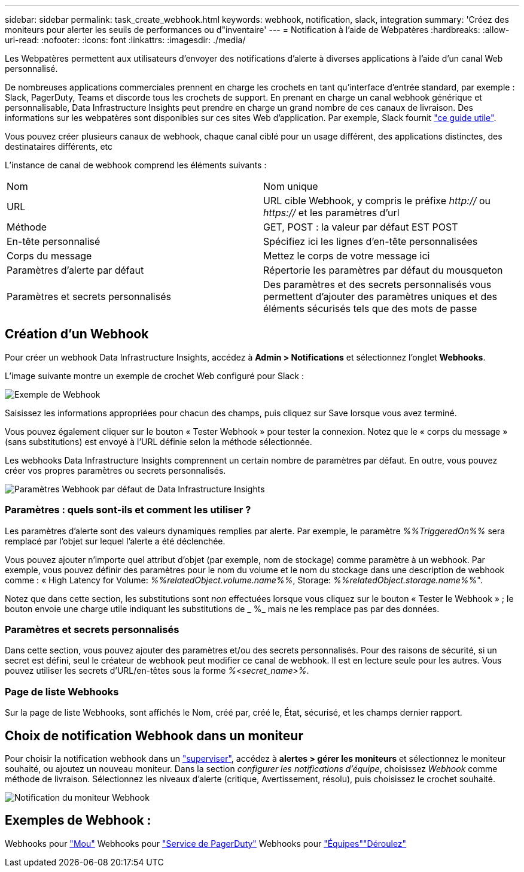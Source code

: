 ---
sidebar: sidebar 
permalink: task_create_webhook.html 
keywords: webhook, notification, slack, integration 
summary: 'Créez des moniteurs pour alerter les seuils de performances ou d"inventaire' 
---
= Notification à l'aide de Webpatères
:hardbreaks:
:allow-uri-read: 
:nofooter: 
:icons: font
:linkattrs: 
:imagesdir: ./media/


[role="lead"]
Les Webpatères permettent aux utilisateurs d'envoyer des notifications d'alerte à diverses applications à l'aide d'un canal Web personnalisé.

De nombreuses applications commerciales prennent en charge les crochets en tant qu'interface d'entrée standard, par exemple : Slack, PagerDuty, Teams et discorde tous les crochets de support. En prenant en charge un canal webhook générique et personnalisable, Data Infrastructure Insights peut prendre en charge un grand nombre de ces canaux de livraison. Des informations sur les webpatères sont disponibles sur ces sites Web d'application. Par exemple, Slack fournit link:https://api.slack.com/messaging/webhooks["ce guide utile"].

Vous pouvez créer plusieurs canaux de webhook, chaque canal ciblé pour un usage différent, des applications distinctes, des destinataires différents, etc

L'instance de canal de webhook comprend les éléments suivants :

|===


| Nom | Nom unique 


| URL | URL cible Webhook, y compris le préfixe _http://_ ou _https://_ et les paramètres d'url 


| Méthode | GET, POST : la valeur par défaut EST POST 


| En-tête personnalisé | Spécifiez ici les lignes d'en-tête personnalisées 


| Corps du message | Mettez le corps de votre message ici 


| Paramètres d'alerte par défaut | Répertorie les paramètres par défaut du mousqueton 


| Paramètres et secrets personnalisés | Des paramètres et des secrets personnalisés vous permettent d'ajouter des paramètres uniques et des éléments sécurisés tels que des mots de passe 
|===


== Création d'un Webhook

Pour créer un webhook Data Infrastructure Insights, accédez à *Admin > Notifications* et sélectionnez l'onglet *Webhooks*.

L'image suivante montre un exemple de crochet Web configuré pour Slack :

image:Webhook_Example_Slack.png["Exemple de Webhook"]

Saisissez les informations appropriées pour chacun des champs, puis cliquez sur Save lorsque vous avez terminé.

Vous pouvez également cliquer sur le bouton « Tester Webhook » pour tester la connexion. Notez que le « corps du message » (sans substitutions) est envoyé à l'URL définie selon la méthode sélectionnée.

Les webhooks Data Infrastructure Insights comprennent un certain nombre de paramètres par défaut. En outre, vous pouvez créer vos propres paramètres ou secrets personnalisés.

image:Webhook_Default_Parameters.png["Paramètres Webhook par défaut de Data Infrastructure Insights"]



=== Paramètres : quels sont-ils et comment les utiliser ?

Les paramètres d'alerte sont des valeurs dynamiques remplies par alerte. Par exemple, le paramètre _%%TriggeredOn%%_ sera remplacé par l'objet sur lequel l'alerte a été déclenchée.

Vous pouvez ajouter n'importe quel attribut d'objet (par exemple, nom de stockage) comme paramètre à un webhook. Par exemple, vous pouvez définir des paramètres pour le nom du volume et le nom du stockage dans une description de webhook comme : « High Latency for Volume: _%%relatedObject.volume.name%%_, Storage: _%%relatedObject.storage.name%%_".

Notez que dans cette section, les substitutions sont _non_ effectuées lorsque vous cliquez sur le bouton « Tester le Webhook » ; le bouton envoie une charge utile indiquant les substitutions de _ %_ mais ne les remplace pas par des données.



=== Paramètres et secrets personnalisés

Dans cette section, vous pouvez ajouter des paramètres et/ou des secrets personnalisés. Pour des raisons de sécurité, si un secret est défini, seul le créateur de webhook peut modifier ce canal de webhook. Il est en lecture seule pour les autres. Vous pouvez utiliser les secrets d'URL/en-têtes sous la forme _%<secret_name>%_.



=== Page de liste Webhooks

Sur la page de liste Webhooks, sont affichés le Nom, créé par, créé le, État, sécurisé, et les champs dernier rapport.



== Choix de notification Webhook dans un moniteur

Pour choisir la notification webhook dans un link:task_create_monitor.html["superviser"], accédez à *alertes > gérer les moniteurs* et sélectionnez le moniteur souhaité, ou ajoutez un nouveau moniteur. Dans la section _configurer les notifications d'équipe_, choisissez _Webhook_ comme méthode de livraison. Sélectionnez les niveaux d'alerte (critique, Avertissement, résolu), puis choisissez le crochet souhaité.

image:Webhook_Monitor_Notify.png["Notification du moniteur Webhook"]



== Exemples de Webhook :

Webhooks pour link:task_webhook_example_slack.html["Mou"] Webhooks pour link:task_webhook_example_pagerduty.html["Service de PagerDuty"] Webhooks pour link:task_webhook_example_teams.html["Équipes"]link:task_webhook_example_discord.html["Déroulez"]
